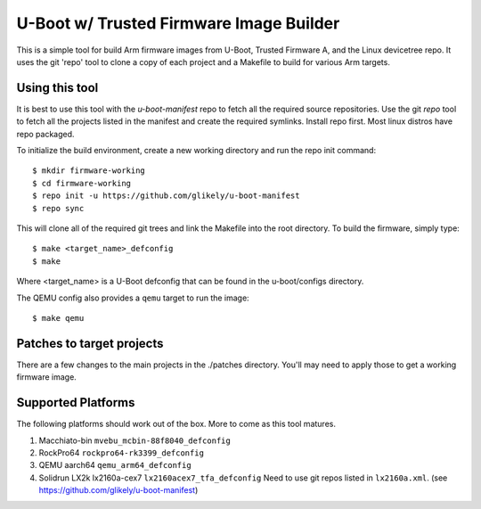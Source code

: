 .. SPDX-License-Identifier: GPL-2.0+
.. Copyright (C) Arm Limited, 2020

U-Boot w/ Trusted Firmware Image Builder
========================================

This is a simple tool for build Arm firmware images from U-Boot, Trusted
Firmware A, and the Linux devicetree repo.
It uses the git 'repo' tool to clone a copy of each project and a Makefile to
build for various Arm targets.

Using this tool
---------------
It is best to use this tool with the `u-boot-manifest` repo to fetch all the required source repositories.
Use the git `repo` tool to fetch all the projects listed in the manifest and
create the required symlinks.
Install repo first.
Most linux distros have repo packaged.

To initialize the build environment, create a new working directory
and run the repo init command::

  $ mkdir firmware-working
  $ cd firmware-working
  $ repo init -u https://github.com/glikely/u-boot-manifest
  $ repo sync

This will clone all of the required git trees and link the Makefile
into the root directory. To build the firmware, simply type::

  $ make <target_name>_defconfig
  $ make

Where <target_name> is a U-Boot defconfig that can be found in the
u-boot/configs directory.

The QEMU config also provides a ``qemu`` target to run the image::

  $ make qemu

Patches to target projects
--------------------------
There are a few changes to the main projects in the ./patches directory.
You'll may need to apply those to get a working firmware image.

Supported Platforms
-------------------

The following platforms should work out of the box.
More to come as this tool matures.

1. Macchiato-bin ``mvebu_mcbin-88f8040_defconfig``
2. RockPro64 ``rockpro64-rk3399_defconfig``
3. QEMU aarch64 ``qemu_arm64_defconfig``
4. Solidrun LX2k lx2160a-cex7 ``lx2160acex7_tfa_defconfig``
   Need to use git repos listed in ``lx2160a.xml``.
   (see https://github.com/glikely/u-boot-manifest)
